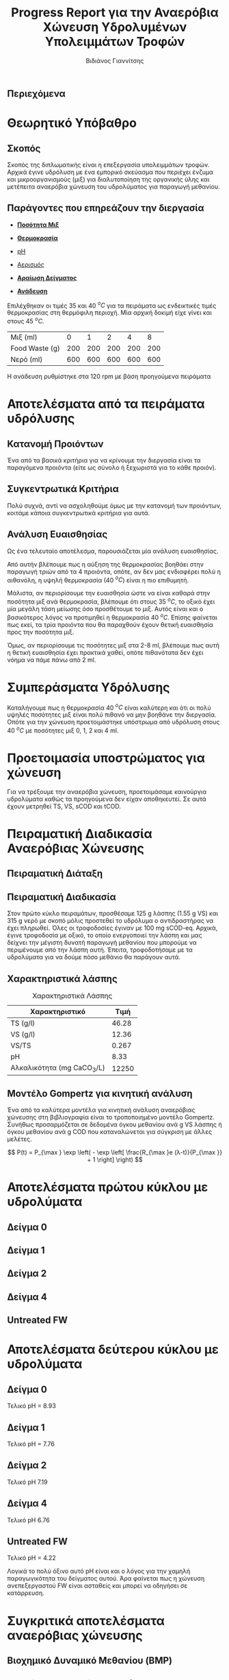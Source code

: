 #+TITLE: Progress Report για την Αναερόβια Χώνευση Υδρολυμένων Υπολειμμάτων Τροφών
#+AUTHOR: Βιδιάνος Γιαννίτσης
#+OPTIONS: toc:nil timestamp:nil
#+REVEAL_THEME: sky
#+HTML_HEAD: <style>
#+HTML_HEAD: .reveal h1, .reveal h2, .reveal h3, .reveal h4, .reveal h5 {
#+HTML_HEAD: text-transform: none;
#+HTML_HEAD: }
#+HTML_HEAD: </style>
#+MACRO: color @@html:<font color="$1">$2</font>@@
#+LATEX_HEADER: \renewcommand{\tablename}{Πίνακας}

** Περιεχόμενα
#+REVEAL_TOC: headlines 1

* Θεωρητικό Υπόβαθρο
** Σκοπός
Σκοπός της διπλωματικής είναι η επεξεργασία υπολειμμάτων τροφών. Αρχικά έγινε υδρόλυση με ένα εμπορικό σκεύασμα που περιέχει ένζυμα και μικροοργανισμούς (μιξ) για διαλυτοποίηση της οργανικής ύλης και μετέπειτα αναερόβια χώνευση του υδρολύματος για παραγωγή μεθανίου.

** Παράγοντες που επηρεάζουν την διεργασία
#+ATTR_REVEAL: :frag roll-in
- [[color:blue][ *Ποσότητα Μιξ* ]]

- [[color:blue][ *Θερμοκρασία* ]]
 
- [[color:blue][pH]]

#+ATTR_REVEAL: :frag roll-in
- [[color:orange][Αερισμός]]

- [[color:orange][ *Αραίωση Δείγματος* ]]
 
- [[color:orange][ *Ανάδευση* ]]

#+ATTR_REVEAL: :frag roll-in
Επιλέχθηκαν οι τιμές 35 και 40 \( ^oC \) για τα πειράματα ως ενδεικτικές τιμές θερμοκρασίας στη θερμόφιλη περιοχή. Μία αρχική δοκιμή είχε γίνει και στους 45 \( ^oC \).

#+ATTR_REVEAL: :frag roll-in
| Μιξ (ml)       |   0 |   1 |   2 |   4 |   8 |
| Food Waste (g) | 200 | 200 | 200 | 200 | 200 |
| Νερό (ml)      | 600 | 600 | 600 | 600 | 600 |

#+ATTR_REVEAL: :frag roll-in
Η ανάδευση ρυθμίστηκε στα 120 rpm με βάση προηγούμενα πειράματα

* Αποτελέσματα από τα πειράματα υδρόλυσης
** Κατανομή Προιόντων
Ένα από τα βασικά κριτήρια για να κρίνουμε την διεργασία είναι τα παραγόμενα προιόντα (είτε ως σύνολο ή ξεχωριστά για το κάθε προιόν).

#+ATTR_HTML: :width 900px
[[../plots/35_40_comp/final_products.png]]

** Συγκεντρωτικά Κριτήρια
Πολύ συχνά, αντί να ασχοληθούμε όμως με την κατανομή των προιόντων, κοιτάμε κάποια συγκεντρωτικά κριτήρια για αυτά.

#+ATTR_REVEAL: :frag roll-in
#+ATTR_HTML: :align left :width 800px
[[../plots/35_40_comp/acidification_comp.png]]

#+ATTR_REVEAL: :frag roll-in
#+ATTR_HTML: :align right :width 800px
[[../plots/35_40_comp/Δprod.png]]

** Ανάλυση Ευαισθησίας
Ως ένα τελευταίο αποτέλεσμα, παρουσιάζεται μία ανάλυση ευαισθησίας.
#+ATTR_HTML: :width 800px
[[../plots/sensitivity/global_tornado.png]]

Από αυτήν βλέπουμε πως η αύξηση της θερμοκρασίας βοηθάει στην παραγωγή τριών από τα 4 προιόντα, οπότε, αν δεν μας ενδιαφέρει πολύ η αιθανόλη, η υψηλή θερμοκρασία (40 \( ^oC \)) είναι η πιο επιθυμητή.

#+REVEAL: split

Μάλιστα, αν περιορίσουμε την ευαισθησία ώστε να είναι καθαρά στην ποσότητα μιξ ανά θερμοκρασία, βλέπουμε ότι στους 35 \( ^oC \), το οξικό έχει μία μεγάλη τάση μείωσης όσο προσθέτουμε το μιξ. Αυτός είναι και ο βασικότερος λόγος να προτιμηθεί η θερμοκρασία 40 \( ^oC \). Επίσης φαίνεται πως εκεί, τα τρία προιόντα που θα παραχθούν έχουν θετική ευαισθησία προς την ποσότητα μιξ.

#+ATTR_HTML: :width 800px
[[../plots/sensitivity/temperature_tornado.png]]

#+REVEAL: split

Όμως, αν περιορίσουμε τις ποσότητες μιξ στα 2-8 ml, βλέπουμε πως αυτή η θετική ευαισθησία έχει πρακτικά χαθεί, οπότε πιθανότατα δεν έχει νόημα να πάμε πάνω από 2 ml.
#+ATTR_ORG: :width 700px
[[../plots/sensitivity/tornado_high.png]]

* Συμπεράσματα Υδρόλυσης
Καταλήγουμε πως η θερμοκρασία 40 \( ^oC \) είναι καλύτερη και ότι οι πολύ υψηλές ποσότητες μιξ είναι πολύ πιθανό να μην βοηθάνε την διεργασία. Οπότε για την χώνευση προετοιμάστηκε υπόστρωμα από υδρόλυση στους 40 \( ^oC \) με ποσότητες μιξ 0, 1, 2 και 4 ml. 

* Προετοιμασία υποστρώματος για χώνευση
Για να τρέξουμε την αναερόβια χώνευση, προετοιμάσαμε καινούργια υδρολύματα καθώς τα προηγούμενα δεν είχαν αποθηκευτεί. Σε αυτά έχουν μετρηθεί TS, VS, sCOD και tCOD.
#+ATTR_REVEAL: :frag roll-in
#+ATTR_HTML: :align left :width 750px
[[../plots/26_03/complete_cod_bar_26_03.png]]

#+ATTR_REVEAL: :frag roll-in
#+ATTR_HTML: :align right :width 700px
[[../plots/26_03/ts_vs_bar_plot_26_03.png]]

* Πειραματική Διαδικασία Αναερόβιας Χώνευσης
** Πειραματική Διάταξη
#+ATTR_HTML: :width 700px
[[file:IMG_20240327_185818.jpg]]

** Πειραματική Διαδικασία
Στον πρώτο κύκλο πειραμάτων, προσθέσαμε 125 g λάσπης (1.55 g VS) και 315 g νερό με σκοπό μόλις προστεθεί το υδρόλυμα ο αντιδραστήρας να έχει πληρωθεί. Όλες οι τροφοδοσίες έγιναν με 100 mg sCOD-eq. Αρχικά, έγινε τροφοδοσία με οξικό, το οποίο ενεργοποιεί την λάσπη και μας δείχνει την μέγιστη δυνατή παραγωγή μεθανίου που μπορούμε να περιμένουμε από την λάσπη αυτή. Έπειτα, τροφοδοτήσαμε με τα υδρολύματα για να δούμε πόσο μεθάνιο θα παράγουν αυτά.

** Χαρακτηριστικά λάσπης
#+CAPTION: Χαρακτηριστικά Λάσπης
| Χαρακτηριστικό             |  Τιμή |
|----------------------------+-------|
| TS (g/l)                   | 46.28 |
| VS (g/l)                   | 12.36 |
| VS/TS                      | 0.267 |
| pH                         |  8.33 |
| Αλκαλικότητα (mg CaCO_3/L) | 12250 |

** Μοντέλο Gompertz για κινητική ανάλυση
Ένα από τα καλύτερα μοντέλα για κινητική ανάλυση αναερόβιας χώνευσης στη βιβλιογραφία είναι το τροποποιημένο μοντέλο Gompertz. Συνήθως προσαρμόζεται σε δεδομένα όγκου μεθανίου ανά g VS λάσπης ή όγκου μεθανίου ανά g COD που καταναλώνεται για σύγκριση με άλλες μελέτες.

\[ P(t) = P_{\max } \exp \left( - \exp \left[ \frac{R_{\max }e (λ-t)}{P_{\max }} + 1 \right] \right) \]

* Αποτελέσματα πρώτου κύκλου με υδρολύματα
** Δείγμα 0

#+ATTR_HTML: :align right :width 900px
[[../plots/BMPs/Hydrolyzed FW/methane_kinetics_hydrolysate_0_s1_r1_hour.png]]

#+ATTR_HTML: :align left :width 900px
[[../plots/BMPs/Acetate/methane_kinetics_acet_test_0_s1_min.png]]

** Δείγμα 1

#+ATTR_HTML: :align right :width 900px
[[../plots/BMPs/Hydrolyzed FW/methane_kinetics_hydrolysate_1_s1_r1_hour.png]]

#+ATTR_HTML: :align left :width 900px
[[../plots/BMPs/Acetate/methane_kinetics_acet_test_1_s1_min.png]]

** Δείγμα 2

#+ATTR_HTML: :align right :width 900px
[[../plots/BMPs/Hydrolyzed FW/methane_kinetics_hydrolysate_2_s1_r1_hour.png]]

#+ATTR_HTML: :align left :width 900px
[[../plots/BMPs/Acetate/methane_kinetics_acet_test_2_s1_min.png]]

** Δείγμα 4

#+ATTR_HTML: :align left :width 900px
[[../plots/BMPs/Acetate/methane_kinetics_acet_test_4_s1_min.png]]

#+ATTR_HTML: :align right :width 900px
[[../plots/BMPs/Hydrolyzed FW/methane_kinetics_hydrolysate_4_s1_r1_hour.png]]

** Untreated FW

#+ATTR_HTML: :align right :width 900px
[[../plots/BMPs/Untreated FW/methane_kinetics_untreated_fw_s1_r1_hour.png]]

#+ATTR_HTML: :align left :width 900px
[[../plots/BMPs/Acetate/methane_kinetics_acet_test_fw_s1_min.png]]

* Αποτελέσματα δεύτερου κύκλου με υδρολύματα

** Δείγμα 0
Τελικό pH = 8.93

#+ATTR_HTML: :align right :width 900px
[[../plots/BMPs/Hydrolyzed FW/methane_kinetics_hydrolysate_0_s1_r2_hour.png]]

#+ATTR_HTML: :align left :width 900px
[[../plots/BMPs/Acetate/methane_kinetics_acet_test_0_s1_min.png]]

** Δείγμα 1
Τελικό pH = 7.76

#+ATTR_HTML: :align right :width 900px
[[../plots/BMPs/Hydrolyzed FW/methane_kinetics_hydrolysate_1_s1_r2_hour.png]]

#+ATTR_HTML: :align left :width 900px
[[../plots/BMPs/Acetate/methane_kinetics_acet_test_1_s1_min.png]]

** Δείγμα 2
Τελικό pH 7.19

#+ATTR_HTML: :align right :width 900px
[[../plots/BMPs/Hydrolyzed FW/methane_kinetics_hydrolysate_2_s1_r2_hour.png]]

#+ATTR_HTML: :align left :width 900px
[[../plots/BMPs/Acetate/methane_kinetics_acet_test_2_s1_min.png]]

** Δείγμα 4
Τελικό pH 6.76

#+ATTR_HTML: :align left :width 900px
[[../plots/BMPs/Acetate/methane_kinetics_acet_test_4_s1_min.png]]

#+ATTR_HTML: :align right :width 900px
[[../plots/BMPs/Hydrolyzed FW/methane_kinetics_hydrolysate_4_s1_r2_hour.png]]

** Untreated FW
Τελικό pH = 4.22

#+ATTR_HTML: :align right :width 900px
[[../plots/BMPs/Untreated FW/methane_kinetics_untreated_fw_s1_r2_hour.png]]

#+ATTR_HTML: :align left :width 900px
[[../plots/BMPs/Acetate/methane_kinetics_acet_test_fw_s1_min.png]]

Λογικά το πολύ όξινο αυτό pH είναι και ο λόγος για την χαμηλή παραγωγικότητα του δείγματος αυτού. Άρα φαίνεται πως η χώνευση ανεπεξεργαστού FW είναι ασταθείς και μπορεί να οδηγήσει σε κατάρρευση.

* Συγκριτικά αποτελέσματα αναερόβιας χώνευσης
** Βιοχημικό Δυναμικό Μεθανίου (BMP)
#+ATTR_HTML: :align left :width 900px
[[../plots/BMPs/Hydrolyzed FW/acet_vs_hydro_bmp_s1_r1.png]]

#+ATTR_HTML: :align right :width 900px
[[../plots/BMPs/Hydrolyzed FW/acet_vs_hydro_bmp_s1_r2.png]]

** Ρυθμός Παραγωγής Μεθανίου και Δραστικότητα Λάσπης
Μονάδες: R_max [=] \( \frac{\text{ml CH$_4$}}{hour} \) και SMA [=] \( \frac{\text{ml CH$_4$}}{\text{day} \cdot \text{g VS}} \).

| Sample_Name | R_max Acetate | R_max Hydrolysate_1 | R_max Hydrolysate_2 | SMA Acetate | SMA Hydrolysate_1 | SMA Hydrolysate_2 |
|-------------+---------------+---------------------+---------------------+-------------+-------------------+-------------------|
| Sample 0    |        459.84 |               0.148 |               0.043 |     7119.36 |             2.304 |             0.672 |
| Sample 1    |        326.88 |                0.29 |               0.108 |      5061.6 |             3.912 |             1.728 |
| Sample 2    |        374.04 |               0.187 |               0.114 |     5676.48 |             2.808 |             1.776 |
| Sample 4    |         579.0 |               0.181 |                0.08 |     8965.44 |              2.52 |             1.224 |
| Sample FW   |        294.06 |               0.081 |               0.054 |     4554.72 |             1.248 |              0.84 |

** Φάση Καθυστέρησης
- Τα πειράματα με το οξικό οξύ δεν παρουσίασαν φάση καθυστέρησης, όπως και θα αναμενόταν
#+ATTR_REVEAL: :frag roll-in
- Ο πρώτος κύκλος πειραμάτων με υδρολύματα δεν παρουσίασε ούτε αυτός φάση καθυστέρησης με πιθανή εξήγηση ότι υπάρχει αρκετή ποσότητα διαλυτού οξικού οξέος στα δείγματα
#+ATTR_REVEAL: :frag roll-in
- Στον δεύτερο κύκλο πειραμάτων, τρία δείγματα: τα 0, 1 και 4 έχουν lag time διάρκειας 3.8, 4.5 και 0.3 ώρες αντίστοιχα. Είναι περίεργο που συνέβη μόνο σε αυτά, αλλά είναι εν γένει η αναμενόμενη συμπεριφορά της λάσπης σε ένα περίπλοκο απόβλητο.

* Συμπεράσματα
Ένα βασικό συμπέρασμα είναι πως υπάρχει μία σχετικά καλή επαναληψιμότητα μεταξύ των πειραμάτων, καθώς οι ποσότητες μεθανίου που παράγονται διαφέρουν κάτα ένα μικρό σχετικά ποσοστό μεταξύ των πειραμάτων. Βέβαια, αυτό ισχύει σε λιγότερο βαθμό στους ρυθμούς ανάπτυξης και δεν ισχύει για την φάση καθυστέρησης της κάθε χώνευσης. Όμως, ακολουθείται γενικά η ίδια τάση, οπότε υπάρχει μία συνέπεια μεταξύ των πειραμάτων.

Παρατηρείται πως το περισσότερο μεθάνιο καθώς και o γρηγορότερος ρυθμός παραγωγής είναι από το υδρόλυμα με 1 ml μιξ, ενώ ακολουθείται από το υδρόλυμα με προσθήκη 2 ml. Η απόδοση του υδρολύματος χωρίς προσθήκη μιξ και με 4 ml μιξ, μας δείχνουν πως η προσθήκη αυτή βοηθάει, αλλά δεν χρειάζεται μεγάλη ποσότητα για να γίνει αισθητή η διαφορά, το οποίο είναι αρκετά θετικό. Το βασικό πλεονέκτημα που παρουσίασε το 2 (σε μία από τις επαναλήψεις) ήταν ότι δεν είχε καθυστέρηση, ενώ το υδρόλυμα με 1 ml είχε.

Μία ακόμη σημαντική παρατήρηση είναι πως τα δείγματα ανεπεξέργαστου FW είχαν κακή απόδοση το οποίο δείχνει πως η προεπεξεργασία που έγινε βοήθησε πραγματικά να γίνει μία πιο αποτελεσματική χώνευση.

* Επόμενα πειράματα
Πειραματικός κύκλος με το 2ο δείγμα λάσπης για να δούμε αν θα έχει την ίδια τάση.

Χώνευση με υδρόλυμα Orca?
